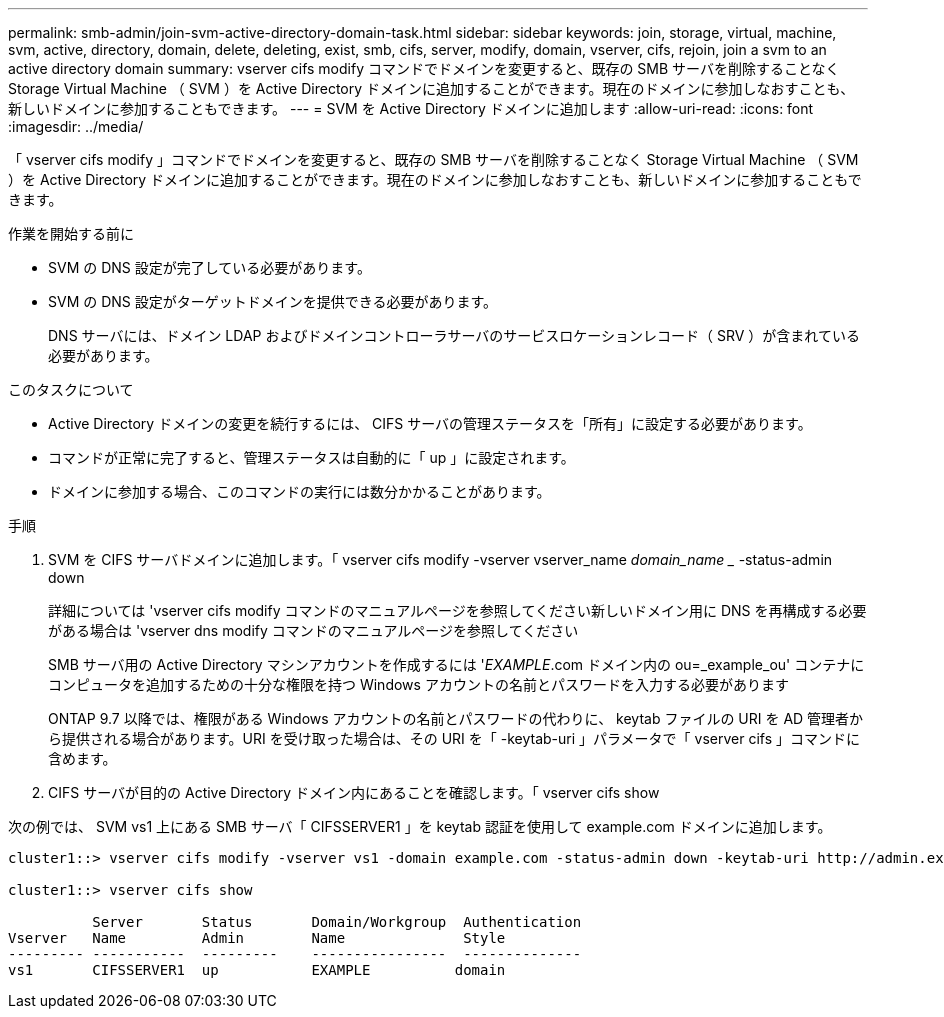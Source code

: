 ---
permalink: smb-admin/join-svm-active-directory-domain-task.html 
sidebar: sidebar 
keywords: join, storage, virtual, machine, svm, active, directory, domain, delete, deleting, exist, smb, cifs, server, modify, domain, vserver, cifs, rejoin, join a svm to an active directory domain 
summary: vserver cifs modify コマンドでドメインを変更すると、既存の SMB サーバを削除することなく Storage Virtual Machine （ SVM ）を Active Directory ドメインに追加することができます。現在のドメインに参加しなおすことも、新しいドメインに参加することもできます。 
---
= SVM を Active Directory ドメインに追加します
:allow-uri-read: 
:icons: font
:imagesdir: ../media/


[role="lead"]
「 vserver cifs modify 」コマンドでドメインを変更すると、既存の SMB サーバを削除することなく Storage Virtual Machine （ SVM ）を Active Directory ドメインに追加することができます。現在のドメインに参加しなおすことも、新しいドメインに参加することもできます。

.作業を開始する前に
* SVM の DNS 設定が完了している必要があります。
* SVM の DNS 設定がターゲットドメインを提供できる必要があります。
+
DNS サーバには、ドメイン LDAP およびドメインコントローラサーバのサービスロケーションレコード（ SRV ）が含まれている必要があります。



.このタスクについて
* Active Directory ドメインの変更を続行するには、 CIFS サーバの管理ステータスを「所有」に設定する必要があります。
* コマンドが正常に完了すると、管理ステータスは自動的に「 up 」に設定されます。
* ドメインに参加する場合、このコマンドの実行には数分かかることがあります。


.手順
. SVM を CIFS サーバドメインに追加します。「 vserver cifs modify -vserver vserver_name _domain_name __ -status-admin down
+
詳細については 'vserver cifs modify コマンドのマニュアルページを参照してください新しいドメイン用に DNS を再構成する必要がある場合は 'vserver dns modify コマンドのマニュアルページを参照してください

+
SMB サーバ用の Active Directory マシンアカウントを作成するには '_EXAMPLE_.com ドメイン内の ou=_example_ou' コンテナにコンピュータを追加するための十分な権限を持つ Windows アカウントの名前とパスワードを入力する必要があります

+
ONTAP 9.7 以降では、権限がある Windows アカウントの名前とパスワードの代わりに、 keytab ファイルの URI を AD 管理者から提供される場合があります。URI を受け取った場合は、その URI を「 -keytab-uri 」パラメータで「 vserver cifs 」コマンドに含めます。

. CIFS サーバが目的の Active Directory ドメイン内にあることを確認します。「 vserver cifs show


次の例では、 SVM vs1 上にある SMB サーバ「 CIFSSERVER1 」を keytab 認証を使用して example.com ドメインに追加します。

[listing]
----

cluster1::> vserver cifs modify -vserver vs1 -domain example.com -status-admin down -keytab-uri http://admin.example.com/ontap1.keytab

cluster1::> vserver cifs show

          Server       Status       Domain/Workgroup  Authentication
Vserver   Name         Admin        Name              Style
--------- -----------  ---------    ----------------  --------------
vs1       CIFSSERVER1  up           EXAMPLE          domain
----